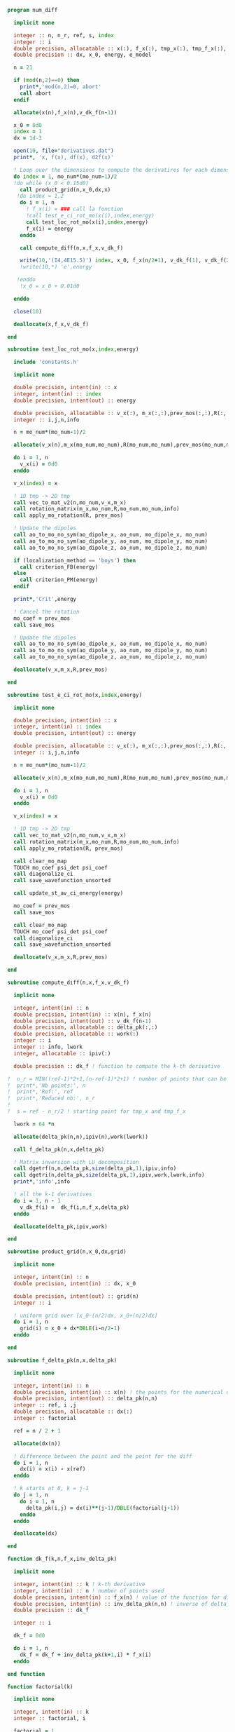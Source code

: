 #+BEGIN_SRC f90 :comments org :tangle numerical_derivation.irp.f
program num_diff

  implicit none

  integer :: n, n_r, ref, s, index
  integer :: i
  double precision, allocatable :: x(:), f_x(:), tmp_x(:), tmp_f_x(:), v_dk_f(:)
  double precision :: dx, x_0, energy, e_model

  n = 21

  if (mod(n,2)==0) then
    print*,'mod(n,2)=0, abort'
    call abort
  endif

  allocate(x(n),f_x(n),v_dk_f(n-1))

  x_0 = 0d0
  index = 1
  dx = 1d-3

  open(10, file="derivatives.dat")
  print*, 'x, f(x), df(x), d2f(x)'

  ! Loop over the dimensions to compute the derivatires for each dimension
  do index = 1, mo_num*(mo_num-1)/2
  !do while (x_0 < 0.15d0)
    call product_grid(n,x_0,dx,x)
   !do index = 1,2 
    do i = 1, n
      ! f_x(i) = ### call la fonction
      !call test_e_ci_rot_mo(x(i),index,energy)
      call test_loc_rot_mo(x(i),index,energy)
      f_x(i) = energy
    enddo

    call compute_diff(n,x,f_x,v_dk_f)
  
    write(10,'(I4,4E15.5)') index, x_0, f_x(n/2+1), v_dk_f(1), v_dk_f(2)
    !write(10,*) 'e',energy

   !enddo
    !x_0 = x_0 + 0.01d0

  enddo

  close(10)

  deallocate(x,f_x,v_dk_f)

end

subroutine test_loc_rot_mo(x,index,energy)

  include 'constants.h'

  implicit none

  double precision, intent(in) :: x
  integer, intent(in) :: index
  double precision, intent(out) :: energy

  double precision, allocatable :: v_x(:), m_x(:,:),prev_mos(:,:),R(:,:)
  integer :: i,j,n,info

  n = mo_num*(mo_num-1)/2

  allocate(v_x(n),m_x(mo_num,mo_num),R(mo_num,mo_num),prev_mos(mo_num,mo_num))

  do i = 1, n
    v_x(i) = 0d0
  enddo

  v_x(index) = x

  ! 1D tmp -> 2D tmp 
  call vec_to_mat_v2(n,mo_num,v_x,m_x)
  call rotation_matrix(m_x,mo_num,R,mo_num,mo_num,info)
  call apply_mo_rotation(R, prev_mos)

  ! Update the dipoles
  call ao_to_mo_no_sym(ao_dipole_x, ao_num, mo_dipole_x, mo_num)
  call ao_to_mo_no_sym(ao_dipole_y, ao_num, mo_dipole_y, mo_num)
  call ao_to_mo_no_sym(ao_dipole_z, ao_num, mo_dipole_z, mo_num)
 
  if (localization_method == 'boys') then
    call criterion_FB(energy)
  else
    call criterion_PM(energy)
  endif

  print*,'Crit',energy

  ! Cancel the rotation
  mo_coef = prev_mos  
  call save_mos

  ! Update the dipoles
  call ao_to_mo_no_sym(ao_dipole_x, ao_num, mo_dipole_x, mo_num)
  call ao_to_mo_no_sym(ao_dipole_y, ao_num, mo_dipole_y, mo_num)
  call ao_to_mo_no_sym(ao_dipole_z, ao_num, mo_dipole_z, mo_num)  

  deallocate(v_x,m_x,R,prev_mos)

end

subroutine test_e_ci_rot_mo(x,index,energy)

  implicit none

  double precision, intent(in) :: x
  integer, intent(in) :: index
  double precision, intent(out) :: energy

  double precision, allocatable :: v_x(:), m_x(:,:),prev_mos(:,:),R(:,:)
  integer :: i,j,n,info

  n = mo_num*(mo_num-1)/2

  allocate(v_x(n),m_x(mo_num,mo_num),R(mo_num,mo_num),prev_mos(mo_num,mo_num))

  do i = 1, n
    v_x(i) = 0d0
  enddo
 
  v_x(index) = x

  ! 1D tmp -> 2D tmp 
  call vec_to_mat_v2(n,mo_num,v_x,m_x)
  call rotation_matrix(m_x,mo_num,R,mo_num,mo_num,info)
  call apply_mo_rotation(R, prev_mos)
  
  call clear_mo_map
  TOUCH mo_coef psi_det psi_coef
  call diagonalize_ci
  call save_wavefunction_unsorted
  
  call update_st_av_ci_energy(energy)

  mo_coef = prev_mos
  call save_mos

  call clear_mo_map
  TOUCH mo_coef psi_det psi_coef
  call diagonalize_ci
  call save_wavefunction_unsorted

  deallocate(v_x,m_x,R,prev_mos)

end

subroutine compute_diff(n,x,f_x,v_dk_f)

  implicit none
  
  integer, intent(in) :: n
  double precision, intent(in) :: x(n), f_x(n)
  double precision, intent(out) :: v_dk_f(n-1)
  double precision, allocatable :: delta_pk(:,:)
  double precision, allocatable :: work(:)
  integer :: i
  integer :: info, lwork
  integer, allocatable :: ipiv(:)

  double precision :: dk_f ! function to compute the k-th derivative

!  n_r = MIN((ref-1)*2+1,(n-ref-1)*2+1) ! number of points that can be used for the num diff
!  print*,'Nb points:', n
!  print*,'Ref:', ref
!  print*,'Reduced nb:', n_r
!
!  s = ref - n_r/2 ! starting point for tmp_x and tmp_f_x

  lwork = 64 *n

  allocate(delta_pk(n,n),ipiv(n),work(lwork))

  call f_delta_pk(n,x,delta_pk)

  ! Matrix inversion with LU decomposition
  call dgetrf(n,n,delta_pk,size(delta_pk,1),ipiv,info)
  call dgetri(n,delta_pk,size(delta_pk,1),ipiv,work,lwork,info)
  print*,'info',info

  ! all the k-1 derivatives
  do i = 1, n - 1
    v_dk_f(i) =  dk_f(i,n,f_x,delta_pk)
  enddo

  deallocate(delta_pk,ipiv,work)
  
end

subroutine product_grid(n,x_0,dx,grid)

  implicit none

  integer, intent(in) :: n
  double precision, intent(in) :: dx, x_0

  double precision, intent(out) :: grid(n)
  integer :: i

  ! uniform grid over [x_0-(n/2)dx, x_0+(n/2)dx]
  do i = 1, n
    grid(i) = x_0 + dx*DBLE(i-n/2-1)
  enddo

end

subroutine f_delta_pk(n,x,delta_pk)

  implicit none

  integer, intent(in) :: n
  double precision, intent(in) :: x(n) ! the points for the numerical diff
  double precision, intent(out) :: delta_pk(n,n)
  integer :: ref, i ,j
  double precision, allocatable :: dx(:)
  integer :: factorial

  ref = n / 2 + 1

  allocate(dx(n))
 
  ! difference between the point and the point for the diff
  do i = 1, n
    dx(i) = x(i) - x(ref)
  enddo

  ! k starts at 0, k = j-1
  do j = 1, n
    do i = 1, n
      delta_pk(i,j) = dx(i)**(j-1)/DBLE(factorial(j-1))
    enddo
  enddo

  deallocate(dx)

end

function dk_f(k,n,f_x,inv_delta_pk)

  implicit none

  integer, intent(in) :: k ! k-th derivative
  integer, intent(in) :: n ! number of points used
  double precision, intent(in) :: f_x(n) ! value of the function for different points
  double precision, intent(in) :: inv_delta_pk(n,n) ! inverse of delta_pk
  double precision :: dk_f

  integer :: i

  dk_f = 0d0
  
  do i = 1, n
    dk_f = dk_f + inv_delta_pk(k+1,i) * f_x(i)
  enddo

end function

function factorial(k)

  implicit none

  integer, intent(in) :: k
  integer :: factorial, i

  factorial = 1

  if (k>0) then
    do i = 1, k
     factorial = i * factorial
    enddo
  endif
  
end

#+END_SRC
